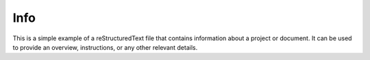 Info
======================
This is a simple example of a reStructuredText file that contains information about a project or document. It can be used to provide an overview, instructions, or any other relevant details.